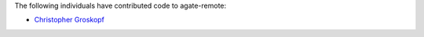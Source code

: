 The following individuals have contributed code to agate-remote:

* `Christopher Groskopf <https://github.com/onyxfish>`_
